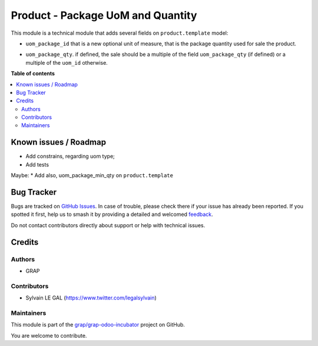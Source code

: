 ==================================
Product - Package UoM and Quantity
==================================

.. 
   !!!!!!!!!!!!!!!!!!!!!!!!!!!!!!!!!!!!!!!!!!!!!!!!!!!!
   !! This file is generated by oca-gen-addon-readme !!
   !! changes will be overwritten.                   !!
   !!!!!!!!!!!!!!!!!!!!!!!!!!!!!!!!!!!!!!!!!!!!!!!!!!!!
   !! source digest: sha256:530d63461c097b69a7206512ecbb94d5b8f7e1d3816b80cf6f653f8316890238
   !!!!!!!!!!!!!!!!!!!!!!!!!!!!!!!!!!!!!!!!!!!!!!!!!!!!

.. |badge1| image:: https://img.shields.io/badge/maturity-Beta-yellow.png
    :target: https://odoo-community.org/page/development-status
    :alt: Beta
.. |badge2| image:: https://img.shields.io/badge/licence-AGPL--3-blue.png
    :target: http://www.gnu.org/licenses/agpl-3.0-standalone.html
    :alt: License: AGPL-3
.. |badge3| image:: https://img.shields.io/badge/github-grap%2Fgrap--odoo--incubator-lightgray.png?logo=github
    :target: https://github.com/grap/grap-odoo-incubator/tree/12.0/product_uom_package
    :alt: grap/grap-odoo-incubator

|badge1| |badge2| |badge3|

This module is a technical module that adds several fields on ``product.template`` model:

* ``uom_package_id`` that is a new optional unit of measure, that is the
  package quantity used for sale the product.

- ``uom_package_qty``. if defined, the sale should be a multiple of the field ``uom_package_qty`` (if defined)
  or a multiple of the ``uom_id`` otherwise.

**Table of contents**

.. contents::
   :local:

Known issues / Roadmap
======================

* Add constrains, regarding uom type;
* Add tests

Maybe:
* Add also, uom_package_min_qty on ``product.template``

Bug Tracker
===========

Bugs are tracked on `GitHub Issues <https://github.com/grap/grap-odoo-incubator/issues>`_.
In case of trouble, please check there if your issue has already been reported.
If you spotted it first, help us to smash it by providing a detailed and welcomed
`feedback <https://github.com/grap/grap-odoo-incubator/issues/new?body=module:%20product_uom_package%0Aversion:%2012.0%0A%0A**Steps%20to%20reproduce**%0A-%20...%0A%0A**Current%20behavior**%0A%0A**Expected%20behavior**>`_.

Do not contact contributors directly about support or help with technical issues.

Credits
=======

Authors
~~~~~~~

* GRAP

Contributors
~~~~~~~~~~~~

* Sylvain LE GAL (https://www.twitter.com/legalsylvain)

Maintainers
~~~~~~~~~~~

This module is part of the `grap/grap-odoo-incubator <https://github.com/grap/grap-odoo-incubator/tree/12.0/product_uom_package>`_ project on GitHub.

You are welcome to contribute.
